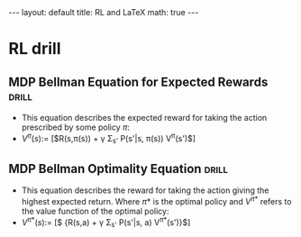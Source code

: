 #+BEGIN_EXPORT html
---
layout: default
title: RL and LaTeX
math: true
---
#+END_EXPORT

* RL drill
** MDP Bellman Equation for Expected Rewards                         :drill:
:PROPERTIES:
:ID:       70c6b20a-6911-430c-a65e-46f501306957
:END:
- This equation describes the expected reward for taking the action prescribed by some policy $\pi$:
- $V^{\pi}(s) :=$ [$R(s,\pi(s)) + \gamma \Sigma_{s'} P(s'|s, \pi(s)) V^{\pi}(s')$]
** MDP Bellman Optimality Equation                                   :drill:
:PROPERTIES:
:ID:       0bd90849-cd89-4bcf-a0bd-c875eaf1438f
:END:
- This equation describes the reward for taking the action giving the highest expected return. Where $\pi*$ is the optimal policy and $V^{\pi*}$ refers to the value function of the optimal policy:
- $V^{\pi*}(s) :=$ [$\underset{a}{\max} {R(s,a) + \gamma \Sigma_{s'} P(s'|s, a) V^{\pi*}(s')}$]
